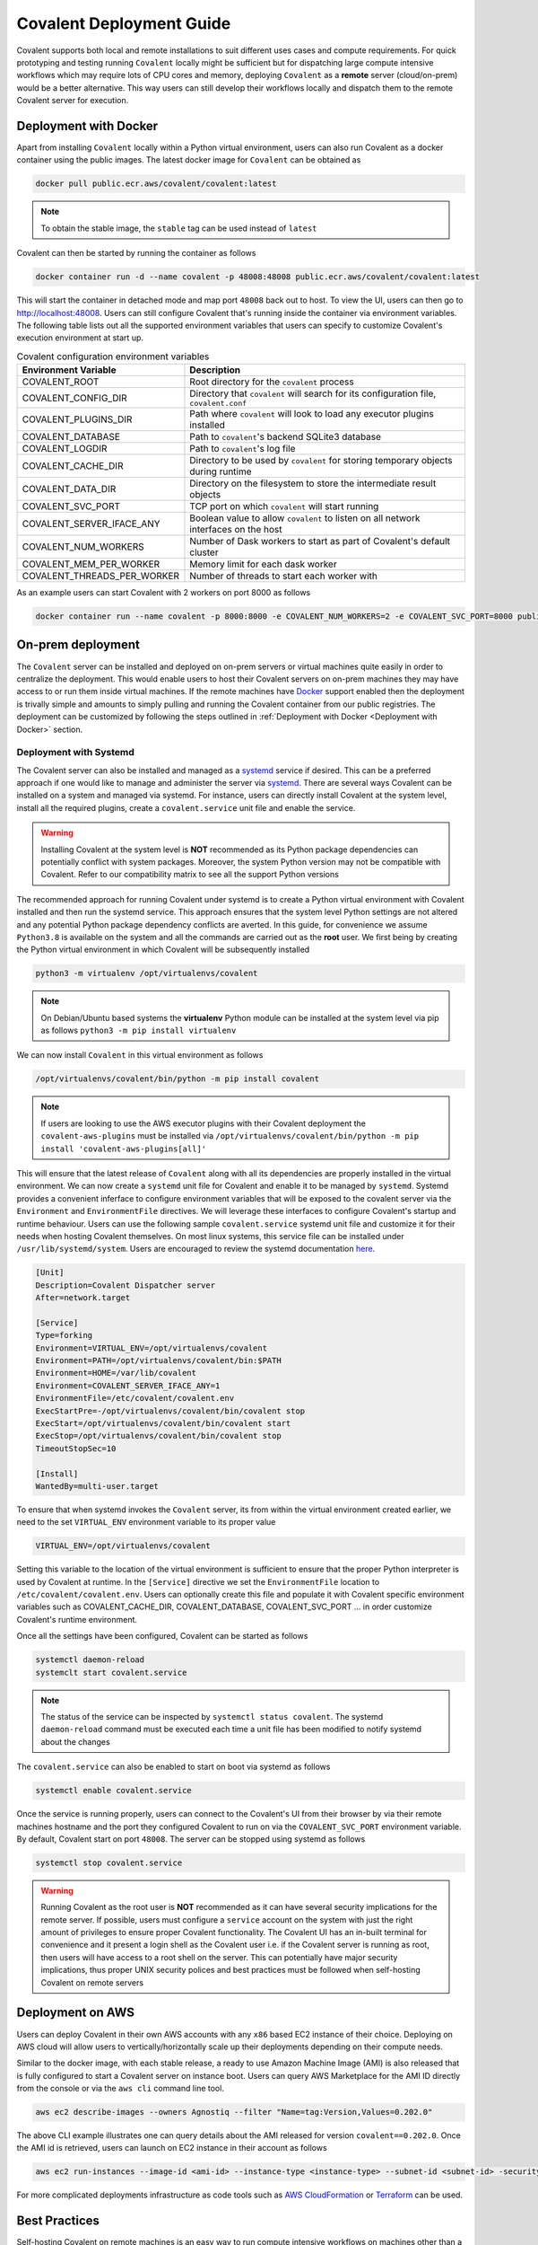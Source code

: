 *************************
Covalent Deployment Guide
*************************

Covalent supports both local and remote installations to suit different uses cases and compute requirements. For quick prototyping and testing running ``Covalent`` locally
might be sufficient but for dispatching large compute intensive workflows which may require lots of CPU cores and memory, deploying ``Covalent`` as a **remote** server (cloud/on-prem) would be a better alternative. This way
users can still develop their workflows locally and dispatch them to the remote Covalent server for execution.

.. image:: ./covalent-self-hosted.svg
   :width: 800
   :alt: Covalent self hosted deployment

=========================
Deployment with Docker
=========================

Apart from installing ``Covalent`` locally within a Python virtual environment, users can also run Covalent as a docker container using the public images. The latest docker image for ``Covalent`` can be obtained as

.. code:: bash

    docker pull public.ecr.aws/covalent/covalent:latest


.. note::

    To obtain the stable image, the ``stable`` tag can be used instead of ``latest``

Covalent can then be started by running the container as follows

.. code:: bash

    docker container run -d --name covalent -p 48008:48008 public.ecr.aws/covalent/covalent:latest

This will start the container in detached mode and map port ``48008`` back out to host. To view the UI, users can then go to `http://localhost:48008 <http://localhost:48008>`_. Users can still configure Covalent that's running inside the container via environment variables.
The following table lists out all the supported environment variables that users can specify to customize Covalent's execution environment at start up.

.. list-table:: Covalent configuration environment variables
   :widths: 20 80
   :header-rows: 1

   * - Environment Variable
     - Description
   * - COVALENT_ROOT
     - Root directory for the ``covalent`` process
   * - COVALENT_CONFIG_DIR
     - Directory that ``covalent`` will search for its configuration file, ``covalent.conf``
   * - COVALENT_PLUGINS_DIR
     - Path where ``covalent`` will look to load any executor plugins installed
   * - COVALENT_DATABASE
     - Path to ``covalent``'s backend SQLite3 database
   * - COVALENT_LOGDIR
     - Path to ``covalent``'s log file
   * - COVALENT_CACHE_DIR
     - Directory to be used by ``covalent`` for storing temporary objects during runtime
   * - COVALENT_DATA_DIR
     - Directory on the filesystem to store the intermediate result objects
   * - COVALENT_SVC_PORT
     - TCP port on which ``covalent`` will start running
   * - COVALENT_SERVER_IFACE_ANY
     - Boolean value to allow ``covalent`` to listen on all network interfaces on the host
   * - COVALENT_NUM_WORKERS
     - Number of Dask workers to start as part of Covalent's default cluster
   * - COVALENT_MEM_PER_WORKER
     - Memory limit for each dask worker
   * - COVALENT_THREADS_PER_WORKER
     - Number of threads to start each worker with


As an example users can start Covalent with 2 workers on port 8000 as follows

.. code:: bash

   docker container run --name covalent -p 8000:8000 -e COVALENT_NUM_WORKERS=2 -e COVALENT_SVC_PORT=8000 public.ecr.aws/covalent/covalent:latest


==============================
On-prem deployment
==============================

The ``Covalent`` server can be installed and deployed on on-prem servers or virtual machines quite easily in order to centralize the deployment. This would enable users to host their Covalent servers on on-prem machines they may have access to or run them inside virtual machines. If the remote machines have `Docker <https://www.docker.com/>`_ support enabled then the deployment is trivally simple and amounts to simply pulling and running the Covalent container from our public registries. The deployment can be customized by following the steps outlined in :ref:`Deployment with Docker <Deployment with Docker>` section.


-----------------------
Deployment with Systemd
-----------------------


The Covalent server can also be installed and managed as a `systemd <https://systemd.io/>`_ service if desired. This can be a preferred approach if one would like to manage and administer the server via `systemd <https://systemd.io/>`_. There are several ways Covalent can be installed on a system and managed via systemd. For instance, users can directly install Covalent at the system level, install all the required plugins, create a ``covalent.service`` unit file and enable the service.

.. warning::

   Installing Covalent at the system level is **NOT** recommended as its Python package dependencies can potentially conflict with system packages. Moreover, the system Python version may not be compatible with Covalent. Refer to our compatibility matrix to see all the support Python versions

The recommended approach for running Covalent under systemd is to create a Python virtual environment with Covalent installed and then run the systemd service. This approach ensures that the system level Python settings are not altered and any potential Python package dependency conflicts are averted. In this guide, for convenience we assume ``Python3.8`` is available on the system and all the commands are carried out as the **root** user. We first being by creating the Python virtual environment in which Covalent will be subsequently installed

.. code:: bash

   python3 -m virtualenv /opt/virtualenvs/covalent

.. note::

   On Debian/Ubuntu based systems the **virtualenv** Python module can be installed at the system level via pip as follows ``python3 -m pip install virtualenv``

We can now install ``Covalent`` in this virtual environment as follows

.. code:: bash

   /opt/virtualenvs/covalent/bin/python -m pip install covalent


.. note::

   If users are looking to use the AWS executor plugins with their Covalent deployment the ``covalent-aws-plugins`` must be installed via ``/opt/virtualenvs/covalent/bin/python -m pip install 'covalent-aws-plugins[all]'``

This will ensure that the latest release of ``Covalent`` along with all its dependencies are properly installed in the virtual environment. We can now create a ``systemd`` unit file for Covalent and enable it to be managed by ``systemd``.
Systemd provides a convenient inferface to configure environment variables that will be exposed to the covalent server via the ``Environment`` and ``EnvironmentFile`` directives. We will leverage these interfaces to configure Covalent's startup and runtime behaviour. Users can use the following sample ``covalent.service`` systemd unit file and customize it for their needs when hosting Covalent themselves. On most linux systems, this service file can be installed under ``/usr/lib/systemd/system``. Users are encouraged to review the systemd documentation `here <https://www.freedesktop.org/software/systemd/man/systemd.html>`_.

.. code:: bash

   [Unit]
   Description=Covalent Dispatcher server
   After=network.target

   [Service]
   Type=forking
   Environment=VIRTUAL_ENV=/opt/virtualenvs/covalent
   Environment=PATH=/opt/virtualenvs/covalent/bin:$PATH
   Environment=HOME=/var/lib/covalent
   Environment=COVALENT_SERVER_IFACE_ANY=1
   EnvironmentFile=/etc/covalent/covalent.env
   ExecStartPre=-/opt/virtualenvs/covalent/bin/covalent stop
   ExecStart=/opt/virtualenvs/covalent/bin/covalent start
   ExecStop=/opt/virtualenvs/covalent/bin/covalent stop
   TimeoutStopSec=10

   [Install]
   WantedBy=multi-user.target


To ensure that when systemd invokes the ``Covalent`` server, its from within the virtual environment created earlier, we need to the set ``VIRTUAL_ENV`` environment variable to its proper value

.. code:: bash

   VIRTUAL_ENV=/opt/virtualenvs/covalent

Setting this variable to the location of the virtual environment is sufficient to ensure that the proper Python interpreter is used by Covalent at runtime. In the ``[Service]`` directive we set the ``EnvironmentFile`` location to ``/etc/covalent/covalent.env``. Users can optionally create this file and populate it with Covalent specific environment variables such as COVALENT_CACHE_DIR, COVALENT_DATABASE, COVALENT_SVC_PORT ... in order customize Covalent's runtime environment.

Once all the settings have been configured, Covalent can be started as follows

.. code:: bash

   systemctl daemon-reload
   systemclt start covalent.service


.. note::

   The status of the service can be inspected by ``systemctl status covalent``. The systemd ``daemon-reload`` command must be executed each time a unit file has been modified to notify systemd about the changes


The ``covalent.service`` can also be enabled to start on boot via systemd as follows

.. code:: bash

   systemctl enable covalent.service


Once the service is running properly, users can connect to the Covalent's UI from their browser by via their remote machines hostname and the port they configured Covalent to run on via the ``COVALENT_SVC_PORT`` environment variable. By default, Covalent start on port ``48008``. The server can be stopped using systemd as follows

.. code:: bash

   systemctl stop covalent.service


.. warning::

   Running Covalent as the root user is **NOT** recommended as it can have several security implications for the remote server. If possible, users must configure a ``service`` account on the system with just the right amount of privileges to ensure proper Covalent functionality. The Covalent UI has an in-built terminal for convenience and it present a login shell as the Covalent user i.e. if the Covalent server is running as root, then users will have access to a root shell on the server. This can potentially have major security implications, thus proper UNIX security polices and best practices must be followed when self-hosting Covalent on remote servers


====================
Deployment on AWS
====================

Users can deploy Covalent in their own AWS accounts with any ``x86`` based EC2 instance of their choice. Deploying on AWS cloud will allow users to vertically/horizontally scale up their deployments depending on their compute needs.

Similar to the docker image, with each stable release, a ready to use Amazon Machine Image (AMI) is also released that is fully configured to start a Covalent server on instance boot. Users can query AWS Marketplace for the AMI ID directly from the console or via the ``aws cli`` command line tool.

.. code:: bash

   aws ec2 describe-images --owners Agnostiq --filter "Name=tag:Version,Values=0.202.0"

The above CLI example illustrates one can query details about the AMI released for version ``covalent==0.202.0``. Once the AMI id is retrieved, users can launch on EC2 instance in their account as follows

.. code:: bash

   aws ec2 run-instances --image-id <ami-id> --instance-type <instance-type> --subnet-id <subnet-id> -security-group-ids <security-group-id> --key-name <ec2-key-pair-name>

For more complicated deployments infrastructure as code tools such as `AWS CloudFormation <https://aws.amazon.com/cloudformation/>`_ or `Terraform <https://www.terraform.io/>`_ can be used.


===============
Best Practices
===============


Self-hosting Covalent on remote machines is an easy way to run compute intensive workflows on machines other than a user's local workstation. Although the experience of creating and dispatching workflows is largely the same, there a few subtleties to consider.


---------------------------------
Client/Server Side configuration
---------------------------------

When Covalent is deployed on remote machines Covalent parses all its configuration values from the configuration file it was deployed with i.e. **server side config**. The client side/local configuration file can be used by the client to set the dispatcher address and port information so that workflows can be dispatched to the remote server.

.. note::

   It is important to realize that when Covalent is hosted remotely there is no need for the Covalent server to be running on the user's local machine. Setting the server address and port in the user's local i.e. **client side** configuration file is enough for dispatching workflows

On the client side, when Covalent is imported it renders a `config` file based on its default values. Users can edit the ``dispatcher`` section of the client side configuration with the new values for the ``address`` and ``port``. These values default to ``localhost`` and ``48008`` on client side.

.. code:: bash

   [dispatcher]
   address = <remote covalent address/hostname>
   port = <remote covalent port>
   ...

The dispatcher ``address`` and ``port`` can also via the ``get_config`` method before dispatching any workflows

.. code:: python

   import covalent as ct

   ct.set_config({"dispatcher.address": "<dispatcher address>"})
   ct.set_config({"dispatcher.port": "<dispatcher port>"})

   ...

   dispatch_id = ct.dispatch(my_workflow)(*args, **kwargs)


Lastly, the dispatcher address can also be specified directly in the `ct.dispatch` and `ct.get_result` methods

.. code:: python

   import covalent as ct

   ...

   dispatch_id = ct.dispatch(workflow, dispatcher_addr="<addr>:<port>")(*args, **kwargs)
   result = ct.get_result(dispatch_id, dispatcher_addr="<addr>:<port>")


------------------
Executors
------------------

When Covalent is deployed remotely, it is important to understand how ``executors`` are handled by the server. For instance, in Covalent there are multiple ways users can specify an ``executor`` for an electron in their workflows and each of the cases has certain implications on how the executor information is parsed and handled by the remote server

* Using the executor short name

.. code:: python

   import covalent as ct

   @ct.electron(executor="awsbatch")
   def task(*args, **kwargs):
    ...
    return result

In this case, the server receives only the short name of the executor that ought to be used for executing the electron, thus the server will construct an instance of the specified executor using the configuration values specified in its config file i.e. **server side** during workflow execution just prior the the task being sent to the backend for execution. This is a very convenient way to choose executors in a workflow then the compute resources are being managed entirely by the remote server.

.. warning::

  Users however should be cautious of any changes being made to the **server side** configurations from the UI or directly over a SSH connection to the remote server.


* Passing an instance of the executor class with fully specified input arguments

.. code:: python

   import covalent as ct

   awslambda = ct.executor.AWSLambdaExecutor(function_name="my-lambda-function", s3_bucket_name="my-s3-bucket-name")

   @ct.electron(executor=awslambda)
   def task(*args, **kwargs):
    ...
    return result

When a fully specified instance of an executor is passed to the remote server then the client passed instance is pickled and transported to the remote server, which then uses that to execute the task on the user specified backend. In this case there is not ambiguity between the client and the server as to which values of the executor ought to be parsed from the **server side** configuration file since all the values are specified by the client at workflow dispatch time.


.. warning::

   When providing executor information this way, users must ensure that the remote Covalent server has access to the executor backend. For instance, if the user is looking to use the ``AWSBatchExecutor`` in their workflows, then the remote Covalent server must have the proper IAM permissions and policies configured so that it can execute that task on the user's behalf using the AWS Batch service.


* Passing an instance of an executor with partially specified input arguments

.. code:: python

   import covalent as ct

   awsbatch = ct.executor.AWSBatchExecutor(vcpus=2)

   @ct.electron(executor=awsbatch)
   def task(*args, **kwargs):
    ...
    return result

In this case, all the parameter values that are omitted from the executor's constructor are inferred from the **client side** configuration/environment during workflow construction time. This occurs offline and the dispatcher/remote server is not interacted with until the workflow is submitted for execution.


------------------
Environment Sanity
------------------

Covalent by default starts a local Dask cluster that it uses to execute tasks when executor metadata. This cluster by default runs in the same environment as Covalent and shares all the Python packages. In this case, users must be cautious of using any ``DepsPip`` call in their workflows as the user requested ``pip`` packages will be installed in the same environment as Covalent. This can potentially lead to unwarranted package conflicts and de-stabilize the Covalent server.

As a best practice, it is **recommended** that users start a separate Dask cluster that runs either on an entirely different machine or in a separate virtual environment on the same machine. This way users can ensure that Covalent's virtual environment will remain unmodified even if the workflows use frequent calls to ``DepsPip``.

.. note::

   When running a separate Dask cluster, users must make Covalent aware of the cluster's scheduler address and port by modifying the **server side** configuration file so that Covalent can submit tasks to it as they appear in the workflow


----------------------------
LocalExecutor & I/O
----------------------------

For performance and stability reasons, users must avoid using the ``LocalExecutor`` as much as possible and only use it for debugging purposes. Secondly, users must aim to avoid excessively large inputs and outputs for their electrons as they can consume a lot of system memory.
